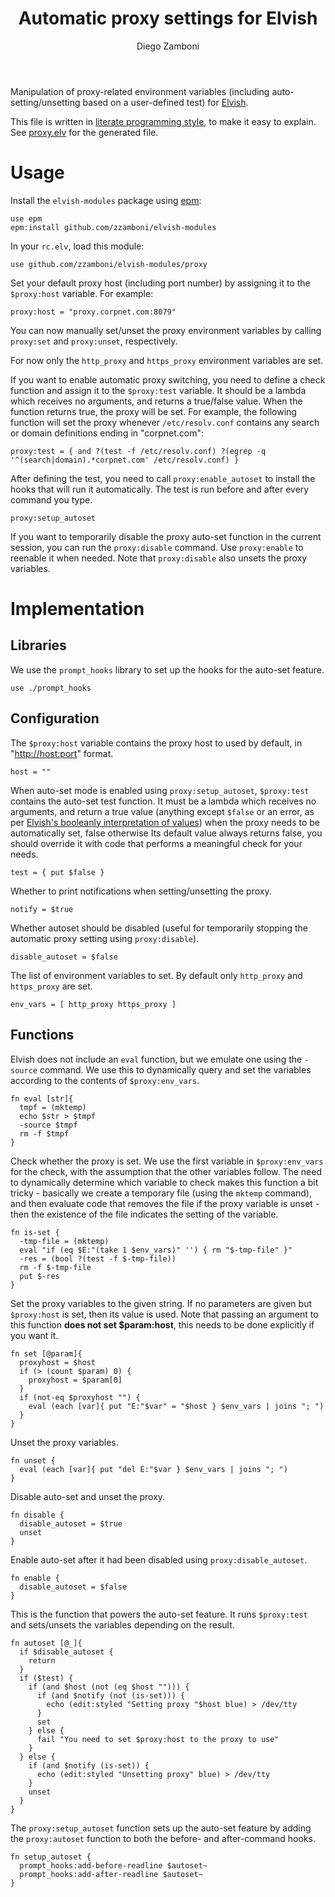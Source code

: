 #+TITLE:  Automatic proxy settings for Elvish
#+AUTHOR: Diego Zamboni
#+EMAIL:  diego@zzamboni.org

Manipulation of proxy-related environment variables (including
auto-setting/unsetting based on a user-defined test) for [[http://elvish.io][Elvish]].

This file is written in [[http://www.howardism.org/Technical/Emacs/literate-programming-tutorial.html][literate programming style]], to make it easy
to explain. See [[file:proxy.elv][proxy.elv]] for the generated file.

* Table of Contents                                            :TOC:noexport:
- [[#usage][Usage]]
- [[#implementation][Implementation]]
  - [[#libraries][Libraries]]
  - [[#configuration][Configuration]]
  - [[#functions][Functions]]

* Usage

Install the =elvish-modules= package using [[https://elvish.io/ref/epm.html][epm]]:

#+begin_src elvish
  use epm
  epm:install github.com/zzamboni/elvish-modules
#+end_src

In your =rc.elv=, load this module:

#+begin_src elvish
  use github.com/zzamboni/elvish-modules/proxy
#+end_src

Set your default proxy host (including port number) by assigning it to
the =$proxy:host= variable. For example:

#+begin_src elvish
  proxy:host = "proxy.corpnet.com:8079"
#+end_src

You can now manually set/unset the proxy environment variables by
calling =proxy:set= and =proxy:unset=, respectively.

For now only the =http_proxy= and =https_proxy= environment variables are
set.

If you want to enable automatic proxy switching, you need to define a
check function and assign it to the =$proxy:test= variable. It should be
a lambda which receives no arguments, and returns a true/false
value. When the function returns true, the proxy will be set. For
example, the following function will set the proxy whenever
=/etc/resolv.conf= contains any search or domain definitions ending in
"corpnet.com":

#+BEGIN_SRC elvish
  proxy:test = { and ?(test -f /etc/resolv.conf) ?(egrep -q '^(search|domain).*corpnet.com' /etc/resolv.conf) }
#+END_SRC

After defining the test, you need to call =proxy:enable_autoset= to
install the hooks that will run it automatically. The test is run
before and after every command you type.

#+begin_src elvish
  proxy:setup_autoset
#+end_src

If you want to temporarily disable the proxy auto-set function in the
current session, you can run the =proxy:disable= command. Use
=proxy:enable= to reenable it when needed. Note that =proxy:disable= also
unsets the proxy variables.

* Implementation
:PROPERTIES:
:header-args:elvish: :tangle (concat (file-name-sans-extension (buffer-file-name)) ".elv")
:header-args: :mkdirp yes :comments no
:END:

#+BEGIN_SRC elvish :exports none
  # DO NOT EDIT THIS FILE DIRECTLY
  # This is a file generated from a literate programing source file located at
  # https://github.com/zzamboni/elvish-modules/blob/master/proxy.org.
  # You should make any changes there and regenerate it from Emacs org-mode using C-c C-v t
#+END_SRC

** Libraries

We use the =prompt_hooks= library to set up the hooks for the auto-set
feature.

#+begin_src elvish
  use ./prompt_hooks
#+end_src

** Configuration

The =$proxy:host= variable contains the proxy host to used by default,
in "http://host:port" format.

#+BEGIN_SRC elvish
  host = ""
#+END_SRC

When auto-set mode is enabled using =proxy:setup_autoset=, =$proxy:test=
contains the auto-set test function. It must be a lambda which
receives no arguments, and return a true value (anything except =$false=
or an error, as per [[https://elvish.io/ref/builtin.html#bool][Elvish's booleanly interpretation of values]]) when
the proxy needs to be automatically set, false otherwise Its default
value always returns false, you should override it with code that
performs a meaningful check for your needs.

#+BEGIN_SRC elvish
  test = { put $false }
#+END_SRC

Whether to print notifications when setting/unsetting the proxy.

#+BEGIN_SRC elvish
  notify = $true
#+END_SRC

Whether autoset should be disabled (useful for temporarily stopping
the automatic proxy setting using =proxy:disable=).

#+BEGIN_SRC elvish
  disable_autoset = $false
#+END_SRC

The list of environment variables to set. By default only =http_proxy=
and =https_proxy= are set.

#+begin_src elvish
  env_vars = [ http_proxy https_proxy ]
#+end_src

** Functions

Elvish does not include an =eval= function, but we emulate one using the
=-source= command. We use this to dynamically query and set the
variables according to the contents of =$proxy:env_vars=.

#+begin_src elvish
  fn eval [str]{
    tmpf = (mktemp)
    echo $str > $tmpf
    -source $tmpf
    rm -f $tmpf
  }
#+end_src

Check whether the proxy is set. We use the first variable in
=$proxy:env_vars= for the check, with the assumption that the other
variables follow. The need to dynamically determine which variable to
check makes this function a bit tricky - basically we create a
temporary file (using the =mktemp= command), and then evaluate code that
removes the file if the proxy variable is unset - then the existence
of the file indicates the setting of the variable.

#+BEGIN_SRC elvish
  fn is-set {
    -tmp-file = (mktemp)
    eval "if (eq $E:"(take 1 $env_vars)" '') { rm "$-tmp-file" }"
    -res = (bool ?(test -f $-tmp-file))
    rm -f $-tmp-file
    put $-res
  }
#+END_SRC

Set the proxy variables to the given string. If no parameters are
given but =$proxy:host= is set, then its value is used. Note that
passing an argument to this function *does not set $param:host*, this
needs to be done explicitly if you want it.

#+BEGIN_SRC elvish
  fn set [@param]{
    proxyhost = $host
    if (> (count $param) 0) {
      proxyhost = $param[0]
    }
    if (not-eq $proxyhost "") {
      eval (each [var]{ put "E:"$var" = "$host } $env_vars | joins "; ")
    }
  }
#+END_SRC

Unset the proxy variables.

#+BEGIN_SRC elvish
  fn unset {
    eval (each [var]{ put "del E:"$var } $env_vars | joins "; ")
  }
#+END_SRC

Disable auto-set and unset the proxy.

#+BEGIN_SRC elvish
  fn disable {
    disable_autoset = $true
    unset
  }
#+END_SRC

Enable auto-set after it had been disabled using =proxy:disable_autoset=.

#+BEGIN_SRC elvish
  fn enable {
    disable_autoset = $false
  }
#+END_SRC

This is the function that powers the auto-set feature. It runs
=$proxy:test= and sets/unsets the variables depending on the result.

#+BEGIN_SRC elvish
  fn autoset [@_]{
    if $disable_autoset {
      return
    }
    if ($test) {
      if (and $host (not (eq $host ""))) {
        if (and $notify (not (is-set))) {
          echo (edit:styled "Setting proxy "$host blue) > /dev/tty
        }
        set
      } else {
        fail "You need to set $proxy:host to the proxy to use"
      }
    } else {
      if (and $notify (is-set)) {
        echo (edit:styled "Unsetting proxy" blue) > /dev/tty
      }
      unset
    }
  }
#+END_SRC

The =proxy:setup_autoset= function sets up the auto-set feature by
adding the =proxy:autoset= function to both the before- and
after-command hooks.

#+BEGIN_SRC elvish
  fn setup_autoset {
    prompt_hooks:add-before-readline $autoset~
    prompt_hooks:add-after-readline $autoset~
  }
#+END_SRC
